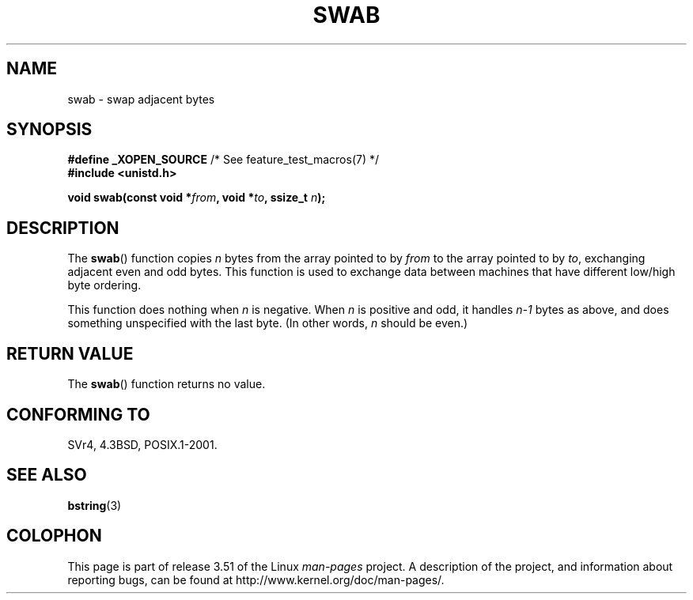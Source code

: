 .\" Copyright 1993 David Metcalfe (david@prism.demon.co.uk)
.\"
.\" %%%LICENSE_START(VERBATIM)
.\" Permission is granted to make and distribute verbatim copies of this
.\" manual provided the copyright notice and this permission notice are
.\" preserved on all copies.
.\"
.\" Permission is granted to copy and distribute modified versions of this
.\" manual under the conditions for verbatim copying, provided that the
.\" entire resulting derived work is distributed under the terms of a
.\" permission notice identical to this one.
.\"
.\" Since the Linux kernel and libraries are constantly changing, this
.\" manual page may be incorrect or out-of-date.  The author(s) assume no
.\" responsibility for errors or omissions, or for damages resulting from
.\" the use of the information contained herein.  The author(s) may not
.\" have taken the same level of care in the production of this manual,
.\" which is licensed free of charge, as they might when working
.\" professionally.
.\"
.\" Formatted or processed versions of this manual, if unaccompanied by
.\" the source, must acknowledge the copyright and authors of this work.
.\" %%%LICENSE_END
.\"
.\" References consulted:
.\"     Linux libc source code
.\"     Lewine's _POSIX Programmer's Guide_ (O'Reilly & Associates, 1991)
.\"     386BSD man pages
.\" Modified Sat Jul 24 17:52:15 1993 by Rik Faith (faith@cs.unc.edu)
.\" Modified 2001-12-15, aeb
.TH SWAB 3  2001-12-15 "" "Linux Programmer's Manual"
.SH NAME
swab \- swap adjacent bytes
.SH SYNOPSIS
.nf
.BR "#define _XOPEN_SOURCE" "       /* See feature_test_macros(7) */"
.B #include <unistd.h>
.sp
.BI "void swab(const void *" from ", void *" to ", ssize_t " n );
.fi
.SH DESCRIPTION
The
.BR swab ()
function copies \fIn\fP bytes from the array pointed
to by \fIfrom\fP to the array pointed to by \fIto\fP, exchanging
adjacent even and odd bytes.
This function is used to exchange data
between machines that have different low/high byte ordering.
.LP
This function does nothing when \fIn\fP is negative.
When \fIn\fP is positive and odd, it handles \fIn\-1\fP bytes
as above, and does something unspecified with the last byte.
(In other words, \fIn\fP should be even.)
.SH RETURN VALUE
The
.BR swab ()
function returns no value.
.SH CONFORMING TO
SVr4, 4.3BSD, POSIX.1-2001.
.SH SEE ALSO
.BR bstring (3)
.SH COLOPHON
This page is part of release 3.51 of the Linux
.I man-pages
project.
A description of the project,
and information about reporting bugs,
can be found at
http://www.kernel.org/doc/man-pages/.
